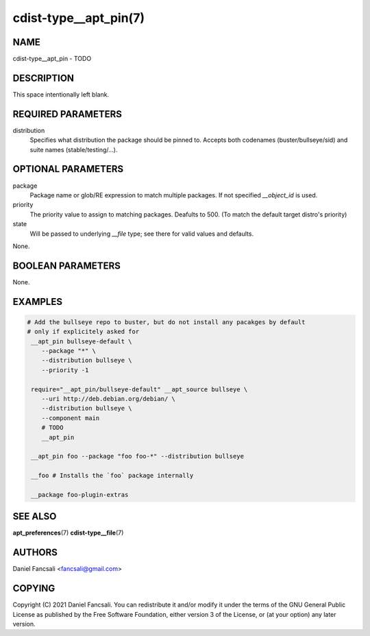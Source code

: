 cdist-type__apt_pin(7)
======================

NAME
----
cdist-type__apt_pin - TODO


DESCRIPTION
-----------
This space intentionally left blank.


REQUIRED PARAMETERS
-------------------
distribution
   Specifies what distribution the package should be pinned to. Accepts both codenames (buster/bullseye/sid) and suite names (stable/testing/...).


OPTIONAL PARAMETERS
-------------------
package
   Package name or glob/RE expression to match multiple packages. If not specified `__object_id` is used.

priority
   The priority value to assign to matching packages. Deafults to 500. (To match the default target distro's priority)

state
   Will be passed to underlying `__file` type; see there for valid values and defaults.

None.


BOOLEAN PARAMETERS
------------------
None.


EXAMPLES
--------

.. code-block:: sh

   # Add the bullseye repo to buster, but do not install any pacakges by default
   # only if explicitely asked for
    __apt_pin bullseye-default \
       --package "*" \
       --distribution bullseye \
       --priority -1

    require="__apt_pin/bullseye-default" __apt_source bullseye \
       --uri http://deb.debian.org/debian/ \
       --distribution bullseye \
       --component main
       # TODO
       __apt_pin

    __apt_pin foo --package "foo foo-*" --distribution bullseye

    __foo # Installs the `foo` package internally

    __package foo-plugin-extras


SEE ALSO
--------
:strong:`apt_preferences`\ (7)
:strong:`cdist-type__file`\ (7)

AUTHORS
-------
Daniel Fancsali <fancsali@gmail.com>


COPYING
-------
Copyright \(C) 2021 Daniel Fancsali. You can redistribute it
and/or modify it under the terms of the GNU General Public License as
published by the Free Software Foundation, either version 3 of the
License, or (at your option) any later version.

